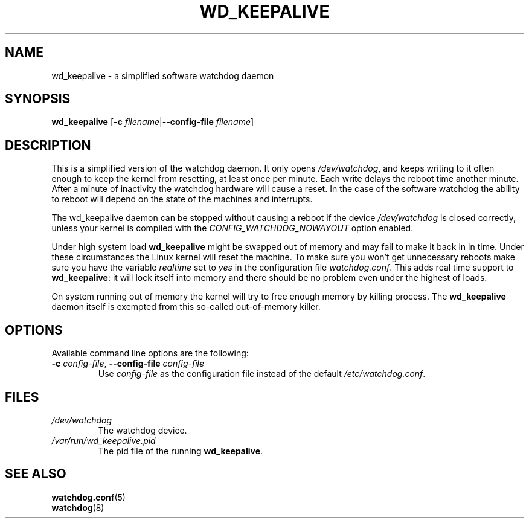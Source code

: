 .TH WD_KEEPALIVE 8 "January 2005"
.UC 4
.SH NAME
wd_keepalive \- a simplified software watchdog daemon
.SH SYNOPSIS
.B wd_keepalive
.RB [ \-c " \fIfilename\fR|" \-\-config\-file " \fIfilename\fR]"
.SH DESCRIPTION
This is a simplified version of the watchdog daemon. It only opens
.IR /dev/watchdog , 
and keeps writing to it often enough to keep the kernel from resetting,
at least once per minute. Each write delays the reboot
time another minute. After a minute of inactivity the watchdog hardware will
cause a reset. In the case of the software watchdog the ability to 
reboot will depend on the state of the machines and interrupts.
.PP
The wd_keepalive daemon can be stopped without causing a reboot if the device 
.I /dev/watchdog
is closed correctly, unless your kernel is compiled with the
.I CONFIG_WATCHDOG_NOWAYOUT
option enabled.
.PP
Under high system load
.B wd_keepalive
might be swapped out of memory and may fail
to make it back in in time. Under these circumstances the Linux kernel will
reset the machine. To make sure you won't get unnecessary reboots make
sure you have the variable
.I realtime
set to
.I yes
in the configuration file
.IR watchdog.conf .
This adds real time support to
.BR wd_keepalive :
it will lock itself into memory and there should  be no problem even under the
highest of loads.
.PP
On system running out of memory the kernel will try to free enough memory by killing process. The
.B wd_keepalive
daemon itself is exempted from this so-called out-of-memory killer.
.SH OPTIONS
Available command line options are the following:
.TP
.BR \-c " \fIconfig-file\fR, " \-\-config\-file " \fIconfig-file"
Use
.I config-file
as the configuration file instead of the default 
.IR /etc/watchdog.conf .
.SH FILES
.TP
.I /dev/watchdog  
The watchdog device.
.TP
.I /var/run/wd_keepalive.pid 
The pid file of the running 
.BR wd_keepalive .
.SH "SEE ALSO"
.BR watchdog.conf (5)
.TP
.BR watchdog (8)

